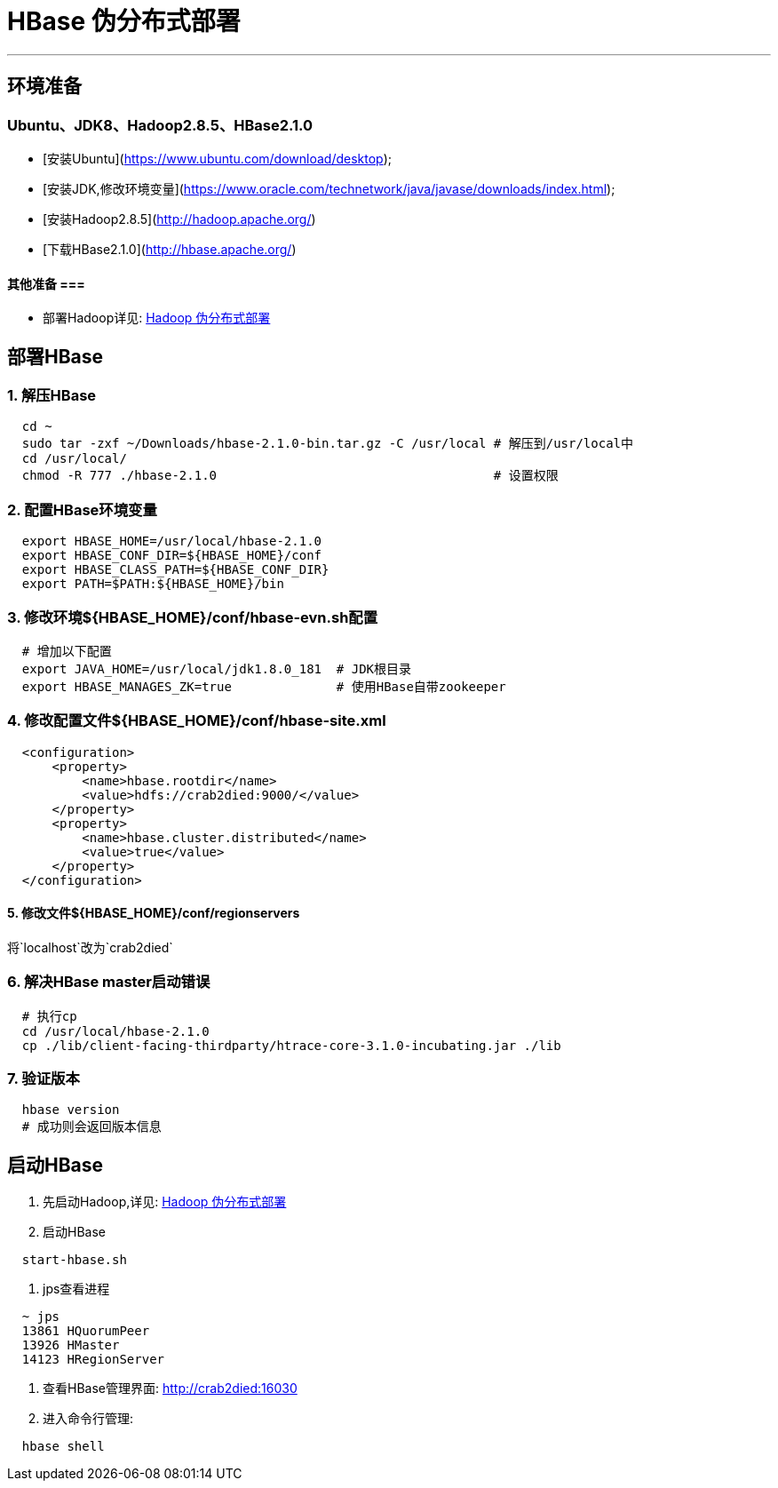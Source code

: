 =                                           HBase 伪分布式部署

---
== 环境准备 ==
=== Ubuntu、JDK8、Hadoop2.8.5、HBase2.1.0 ===
* [安装Ubuntu](https://www.ubuntu.com/download/desktop);
* [安装JDK,修改环境变量](https://www.oracle.com/technetwork/java/javase/downloads/index.html);
* [安装Hadoop2.8.5](http://hadoop.apache.org/)
* [下载HBase2.1.0](http://hbase.apache.org/)

==== 其他准备 ===
* 部署Hadoop详见: https://github.com/Crab2died/big-data-stack/blob/master/docs/Hadoop%E4%BC%AA%E5%88%86%E5%B8%83%E5%BC%8F%E9%83%A8%E7%BD%B2.adoc[Hadoop 伪分布式部署]

== 部署HBase ==
=== 1. 解压HBase ===
[source, bash]
----
  cd ~
  sudo tar -zxf ~/Downloads/hbase-2.1.0-bin.tar.gz -C /usr/local # 解压到/usr/local中
  cd /usr/local/
  chmod -R 777 ./hbase-2.1.0                                     # 设置权限
----

=== 2. 配置HBase环境变量 ===
[source, bash]
----
  export HBASE_HOME=/usr/local/hbase-2.1.0
  export HBASE_CONF_DIR=${HBASE_HOME}/conf
  export HBASE_CLASS_PATH=${HBASE_CONF_DIR}
  export PATH=$PATH:${HBASE_HOME}/bin
----

=== 3. 修改环境${HBASE_HOME}/conf/hbase-evn.sh配置 ===
[source, bash]
----
  # 增加以下配置
  export JAVA_HOME=/usr/local/jdk1.8.0_181  # JDK根目录
  export HBASE_MANAGES_ZK=true              # 使用HBase自带zookeeper
----

=== 4. 修改配置文件${HBASE_HOME}/conf/hbase-site.xml ===
[source, xml]
----
  <configuration>
      <property>
          <name>hbase.rootdir</name>
          <value>hdfs://crab2died:9000/</value>
      </property>
      <property>
          <name>hbase.cluster.distributed</name>
          <value>true</value>
      </property>
  </configuration>
----

==== 5. 修改文件${HBASE_HOME}/conf/regionservers
将`localhost`改为`crab2died`

=== 6. 解决HBase master启动错误 ===
[source, bash]
----
  # 执行cp
  cd /usr/local/hbase-2.1.0
  cp ./lib/client-facing-thirdparty/htrace-core-3.1.0-incubating.jar ./lib
----

=== 7. 验证版本 ===
[source, bash]
----
  hbase version
  # 成功则会返回版本信息
----

== 启动HBase ==
1. 先启动Hadoop,详见: https://github.com/Crab2died/big-data-stack/blob/master/docs/Hadoop%E4%BC%AA%E5%88%86%E5%B8%83%E5%BC%8F%E9%83%A8%E7%BD%B2.adoc[Hadoop 伪分布式部署]

2. 启动HBase
[source, bash]
----
  start-hbase.sh
----

3. jps查看进程
[source, bash]
----
  ~ jps
  13861 HQuorumPeer
  13926 HMaster
  14123 HRegionServer
----

4. 查看HBase管理界面:
http://crab2died:16030[http://crab2died:16030]

5. 进入命令行管理:
[source, bash]
----
  hbase shell
----